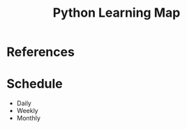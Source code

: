 #+TITLE: Python Learning Map
#+STARTUP: indent

* References
* Schedule
  - Daily
  - Weekly
  - Monthly
